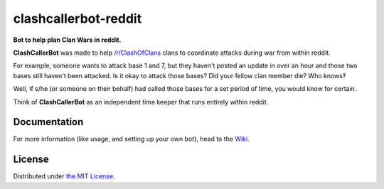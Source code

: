 clashcallerbot-reddit
=====================
**Bot to help plan Clan Wars in reddit.**

**ClashCallerBot** was made to help `/r/ClashOfClans <https://np.reddit.com/r/ClashOfClans>`_ clans
to coordinate attacks during war from within reddit.

For example, someone wants to attack base 1 and 7, but they haven't posted an update in over an hour
and those two bases still haven't been attacked. Is it okay to attack those bases? Did your fellow
clan member die? Who knows‽

Well, if s/he (or someone on their behalf) had called those bases for a set period of time, you would
know for certain.

Think of **ClashCallerBot** as an independent time keeper that runs entirely within reddit.

Documentation
-------------
For more information (like usage, and setting up your own bot), head to the
`Wiki <https://github.com/JoseALermaIII/clashcallerbot-reddit/wiki>`_.

License
-------
Distributed under `the MIT License <LICENSE>`_.
